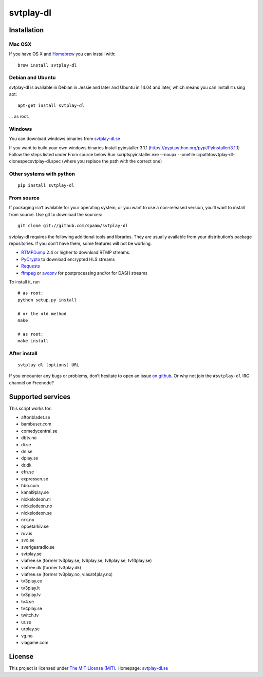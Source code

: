 svtplay-dl
==========

Installation
------------

Mac OSX
~~~~~~~

If you have OS X and `Homebrew`_ you can install with:

::

    brew install svtplay-dl

Debian and Ubuntu
~~~~~~~~~~~~~~~~~

svtplay-dl is available in Debian in Jessie and later and Ubuntu in
14.04 and later, which means you can install it using apt:

::

    apt-get install svtplay-dl

… as root.

Windows
~~~~~~~

You can download windows binaries from `svtplay-dl.se`_

If you want to build your own windows binaries 
Install pyinstaller 3.1.1 (https://pypi.python.org/pypi/PyInstaller/3.1.1)
Follow the steps listed under From source below 
Run scripts\pyinstaller.exe --noupx --onefile c:\path\to\svtplay-dl-clone\spec\svtplay-dl.spec (where you replace the path with the correct one)

Other systems with python
~~~~~~~~~~~~~~~~~~~~~~~~~


::

    pip install svtplay-dl

From source
~~~~~~~~~~~

If packaging isn’t available for your operating system, or you want to
use a non-released version, you’ll want to install from source. Use git
to download the sources:

::

    git clone git://github.com/spaam/svtplay-dl

svtplay-dl requires the following additional tools and libraries. They
are usually available from your distribution’s package repositories. If
you don’t have them, some features will not be working.

-  `RTMPDump`_ 2.4 or higher to download RTMP streams.
-  `PyCrypto`_ to download encrypted HLS streams
-  `Requests`_
- `ffmpeg`_ or `avconv`_ for postprocessing and/or for DASH streams

To install it, run

::

    # as root:
    python setup.py install

    # or the old method
    make

    # as root:
    make install

After install
~~~~~~~~~~~~~
::

    svtplay-dl [options] URL


If you encounter any bugs or problems, don’t hesitate to open an issue
`on github`_. Or why not join the ``#svtplay-dl`` IRC channel on Freenode?

Supported services
------------------

This script works for:

-  aftonbladet.se
-  bambuser.com
-  comedycentral.se
-  dbtv.no
-  di.se
-  dn.se
-  dplay.se
-  dr.dk
-  efn.se
-  expressen.se
-  hbo.com
-  kanal9play.se
-  nickelodeon.nl
-  nickelodeon.no
-  nickelodeon.se
-  nrk.no
-  oppetarkiv.se
-  ruv.is
-  svd.se
-  sverigesradio.se
-  svtplay.se
-  viafree.se (former tv3play.se, tv6play.se, tv8play.se, tv10play.se)
-  viafree.dk (former tv3play.dk)
-  viafree.se (former tv3play.no, viasat4play.no)
-  tv3play.ee
-  tv3play.lt
-  tv3play.lv
-  tv4.se
-  tv4play.se
-  twitch.tv
-  ur.se
-  urplay.se
-  vg.no
-  viagame.com

License
-------

This project is licensed under `The MIT License (MIT)`_.
Homepage: `svtplay-dl.se`_

.. _Homebrew: http://brew.sh/
.. _RTMPDump: http://rtmpdump.mplayerhq.hu/
.. _PyCrypto: https://www.dlitz.net/software/pycrypto/
.. _Requests: http://www.python-requests.org/
.. _ffmpeg: https://ffmpeg.org
.. _avconv: https://libav.org
.. _on github: https://github.com/spaam/svtplay-dl/issues
.. _svtplay-dl.se: https://svtplay-dl.se
.. _The MIT License (MIT): LICENSE

